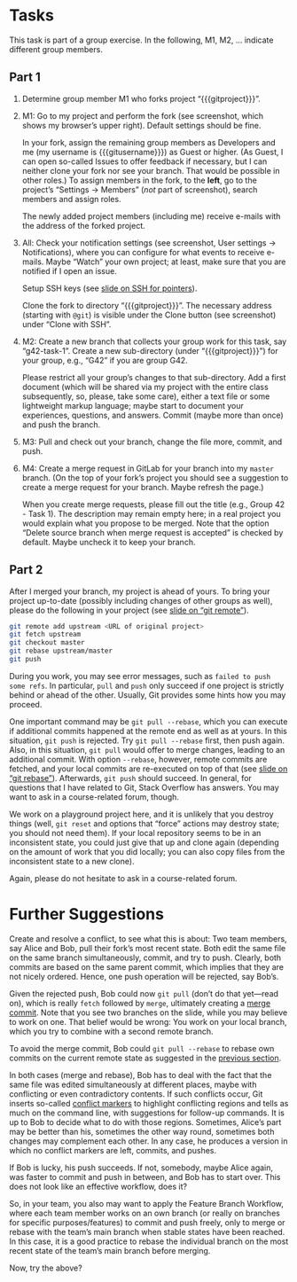 # Local IspellDict: en
#+SPDX-FileCopyrightText: 2020 Jens Lechtenbörger <https://lechten.gitlab.io/#me>
#+SPDX-License-Identifier: CC-BY-SA-4.0

#+KEYWORDS: OER, GitLab, git, exercise, fork, clone, branch, feature branch workflow,

# This file is not meant to be exported directly, but to be imported
# elsewhere.  See there for an example:
# https://gitlab.com/oer/oer-courses/cacs/blob/master/texts/Git-Exercise.org

* Tasks
This task is part of a group exercise.
In the following, M1, M2, … indicate different group members.

** Part 1
[[./gitlab-annotated.png]]

1. Determine group member M1 who forks project “{{{gitproject}}}”.
2. M1: Go to my project and perform the fork (see screenshot, which
   shows my browser’s upper right).  Default settings should be fine.

   In your fork, assign the remaining group members as Developers and
   me (my username is {{{gitusername}}}) as Guest or higher. (As
   Guest, I can open so-called Issues to offer feedback if necessary,
   but I can neither clone your fork nor see your branch.  That would
   be possible in other roles.)  To assign members in the fork, to the
   *left*, go to the project’s “Settings → Members” (/not/ part of
   screenshot), search members and assign roles.

   The newly added project members (including me) receive e-mails with
   the address of the forked project.
3. All: Check your notification settings (see screenshot, User
   settings → Notifications), where you can configure for what events
   to receive e-mails.  Maybe “Watch” your own project; at least, make
   sure that you are notified if I open an issue.

   Setup SSH keys (see
   [[https://oer.gitlab.io/oer-courses/cacs/Git-Introduction.html#slide-ssh][slide on SSH for pointers]]).

   Clone the fork to directory “{{{gitproject}}}”.  The necessary address
   (starting with ~@git~) is visible under the Clone button (see
   screenshot) under “Clone with SSH”.
5. M2: Create a new branch that collects your group work for this
   task, say “g42-task-1”.  Create a new sub-directory (under
   “{{{gitproject}}}”) for your group, e.g., “G42” if you are group G42.

   Please restrict all your group’s changes to that sub-directory.
   Add a first document (which will be shared via my project with the
   entire class subsequently, so, please, take some care), either a
   text file or some lightweight markup language; maybe start to
   document your experiences, questions, and answers.  Commit (maybe
   more than once) and push the branch.
6. M3: Pull and check out your branch, change the file more, commit,
   and push.
7. M4: Create a merge request in GitLab for your branch into my
   ~master~ branch.  (On the top of your fork’s project you should see
   a suggestion to create a merge request for your branch.  Maybe
   refresh the page.)

   When you create merge requests, please fill out the title
   (e.g., Group 42 - Task 1).  The description may remain empty here;
   in a real project you would explain what you propose to be merged.
   Note that the option “Delete source branch when merge request is
   accepted” is checked by default.  Maybe uncheck it to keep your
   branch.

** Part 2
After I merged your branch, my project is ahead of yours.  To bring
your project up-to-date (possibly including changes of other groups as
well), please do the following in your project (see
[[https://oer.gitlab.io/oer-courses/cacs/Git-Introduction.html#slide-git-remote][slide on “git remote”]]).

#+begin_src sh
git remote add upstream <URL of original project>
git fetch upstream
git checkout master
git rebase upstream/master
git push
#+end_src

During you work, you may see error messages, such as
~failed to push some refs~.  In particular, ~pull~ and ~push~ only
succeed if one project is strictly behind or ahead of the other.
Usually, Git provides some hints how you may proceed.

<<pull-rebase>>
One important command may be
~git pull --rebase~, which you can execute if additional commits
happened at the remote end as well as at yours.  In this situation,
~git push~ is rejected.  Try ~git pull --rebase~ first, then push
again.  Also, in this situation, ~git pull~ would offer to merge
changes, leading to an additional commit.  With option ~--rebase~,
however, remote commits are fetched, and your local commits are
re-executed on top of that (see
[[https://oer.gitlab.io/oer-courses/cacs/Git-Introduction.html#slide-git-rebase][slide on “git rebase”]]).
Afterwards, ~git push~ should succeed.  In general, for questions that
I have related to Git, Stack Overflow has answers.  You may want to
ask in a course-related forum, though.

We work on a playground project here, and it is unlikely that you
destroy things (well, ~git reset~ and options that “force” actions may
destroy state; you should not need them).  If your local repository
seems to be in an inconsistent state, you could just give that up and
clone again (depending on the amount of work that you did locally; you
can also copy files from the inconsistent state to a new clone).

Again, please do not hesitate to ask in a course-related forum.

* Further Suggestions

Create and resolve a conflict, to see what this is about: Two team
members, say Alice and Bob, pull their fork’s most recent state.  Both
edit the same file on the same branch simultaneously, commit, and try
to push.  Clearly, both commits are based on the same parent commit,
which implies that they are not nicely ordered.  Hence, one push
operation will be rejected, say Bob’s.

Given the rejected push, Bob could now ~git pull~
(don’t do that yet—read on), which is really ~fetch~ followed by
~merge~, ultimately creating a [[https://oer.gitlab.io/oer-courses/cacs/Git-Introduction.html#slide-git-merge][merge commit]].
Note that you see two branches on the slide, while you may believe to
work on one.  That belief would be wrong: You work on your local
branch, which you try to combine with a second remote branch.

To avoid the merge commit, Bob could
~git pull --rebase~ to rebase own commits on the current remote
state as suggested in the [[pull-rebase][previous section]].

In both cases (merge and rebase), Bob has to deal with the fact that
the same file was edited simultaneously at different places, maybe with
conflicting or even contradictory contents.  If such conflicts occur,
Git inserts so-called
[[https://stackoverflow.com/questions/10657315/git-merge-left-head-marks-in-my-files][conflict markers]]
to highlight conflicting regions and tells as much on the command line,
with suggestions for follow-up commands.  It is up to Bob to decide
what to do with those regions.  Sometimes, Alice’s part may be better
than his, sometimes the other way round, sometimes both changes may
complement each other.  In any case, he produces a version in which
no conflict markers are left, commits, and pushes.

If Bob is lucky, his push succeeds.  If not, somebody, maybe Alice
again, was faster to commit and push in between, and Bob has to start
over.  This does not look like an effective workflow, does it?

So, in your team, you also may want to apply the Feature Branch
Workflow, where each team member works on an own branch (or really on
branches for specific purposes/features) to commit and push freely,
only to merge or rebase with the team’s main branch when stable states
have been reached.  In this case, it is a good practice to rebase the
individual branch on the most recent state of the team’s main branch
before merging.

Now, try the above?
